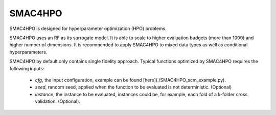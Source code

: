 .. _SMAC4HPO_examples:

========
SMAC4HPO
========
SMAC4HPO is designed for hyperparameter optimization (HPO) problems.

SMAC4HPO uses an RF as its surrogate model. It is able to scale to higher evaluation budgets (more than 1000)
and higher number of dimensions. It is recommended to apply SMAC4HPO to mixed data types as well as conditional
hyperparameters.

SMAC4HPO by default only contains single fidelity approach. Typical functions optimized by SMAC4HPO
requires the following inputs:
 - *cfg*, the input configuration, example can be found [here](./SMAC4HPO_scm_example.py).
 - *seed*, random seed, applied when the function to be evaluated is not deterministic. (Optional)
 - *instance*, the instance to be evaluated, instances could be, for example, each fold of a k-folder cross validation. (Optional).








